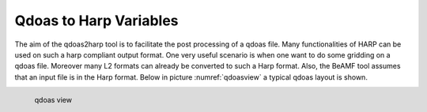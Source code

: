 

Qdoas to Harp Variables
=======================

The aim of the qdoas2harp tool is to facilitate the post processing of a qdoas file. Many functionalities of HARP can be used on such a harp compliant output format. One very useful scenario is when
one want to do some gridding on a qdoas file. Moreover many L2 formats can already be converted to such a Harp format.  Also, the BeAMF tool assumes that an input file is in the Harp format.
Below in picture :numref:`qdoasview`  a typical qdoas layout is shown. 

..  figure:: ../figs/fig1.png
   :name: qdoasview
   :scale: 50 %
   :alt: hdfview of typical qdoas layout
   :align: left

   qdoas view 



   
